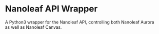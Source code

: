 * Nanoleaf API Wrapper
  A Python3 wrapper for the Nanoleaf API, controlling both Nanoleaf Aurora as well as Nanoleaf Canvas.
